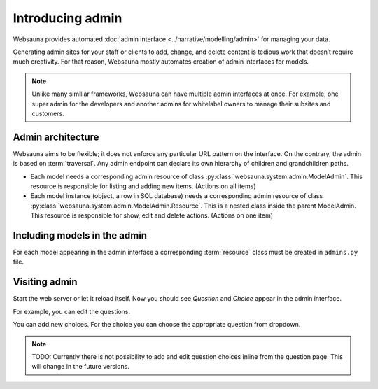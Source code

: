 =================
Introducing admin
=================

Websauna provides automated :doc:`admin interface <../narrative/modelling/admin>` for managing your data.

Generating admin sites for your staff or clients to add, change, and delete content is tedious work that doesn’t require much creativity. For that reason, Websauna mostly automates creation of admin interfaces for models.

.. note ::

    Unlike many similiar frameworks, Websauna can have multiple admin interfaces at once. For example, one super admin for the developers and another admins for whitelabel owners to manage their subsites and customers.

Admin architecture
==================

Websauna aims to be flexible; it does not enforce any particular URL pattern on the interface. On the contrary, the admin is based on :term:`traversal`. Any admin endpoint can declare its own hierarchy of children and grandchildren paths.

* Each model needs a corresponding admin resource of class :py:class:`websauna.system.admin.ModelAdmin`. This resource is responsible for listing and adding new items. (Actions on all items)

* Each model instance (object, a row in SQL database) needs a corresponding admin resource of class :py:class:`websauna.system.admin.ModelAdmin.Resource`. This is a nested class inside the parent ModelAdmin. This resource is responsible for show, edit and delete actions. (Actions on one item)

Including models in the admin
=============================

For each model appearing in the admin interface a corresponding :term:`resource` class must be created in ``admins.py`` file.


Visiting admin
==============

Start the web server or let it reload itself. Now you should see *Question* and *Choice* appear in the admin interface.

.. image:: images/question_admin.png
    :width: 640px

For example, you can edit the questions.

.. image:: images/edit_question.png
    :width: 640px

You can add new choices. For the choice you can choose the appropriate question from dropdown.

.. image:: images/add_choice.png
    :width: 640px

.. note ::

    TODO: Currently there is not possibility to add and edit question choices inline from the question page. This will change in the future versions.

